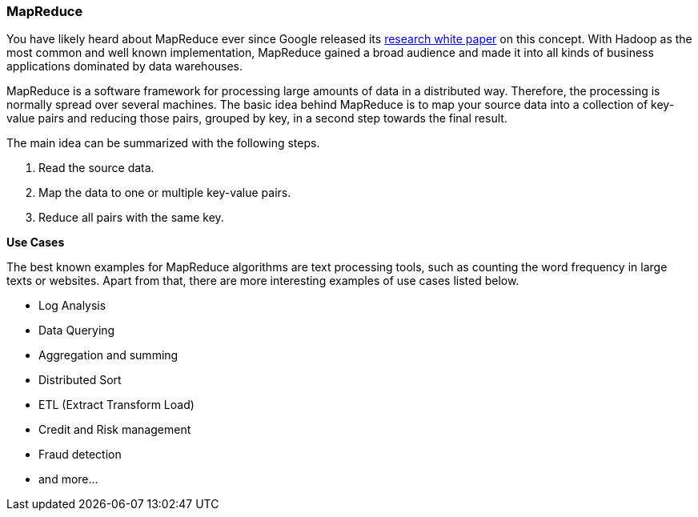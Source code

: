 
[[map-reduce]]
=== MapReduce

You have likely heard about MapReduce ever since Google released its http://research.google.com/archive/mapreduce.html[research white paper] on this concept. With Hadoop as the most common and well known implementation, MapReduce gained a broad audience and made it into all kinds of business applications dominated by data warehouses.

MapReduce is a software framework for processing large amounts of data in a distributed way. Therefore, the processing is normally spread over several machines. The basic idea behind MapReduce is to map your source data into a collection of key-value pairs and reducing those pairs, grouped by key, in a second
step towards the final result.

The main idea can be summarized with the following steps.

  1. Read the source data.
  2. Map the data to one or multiple key-value pairs.
  3. Reduce all pairs with the same key.

**Use Cases**

The best known examples for MapReduce algorithms are text processing tools, such as counting the word frequency in large texts or websites. Apart from that, there are more interesting examples of use cases listed below.

 - Log Analysis
 - Data Querying
 - Aggregation and summing
 - Distributed Sort
 - ETL (Extract Transform Load)
 - Credit and Risk management
 - Fraud detection
 - and more...


